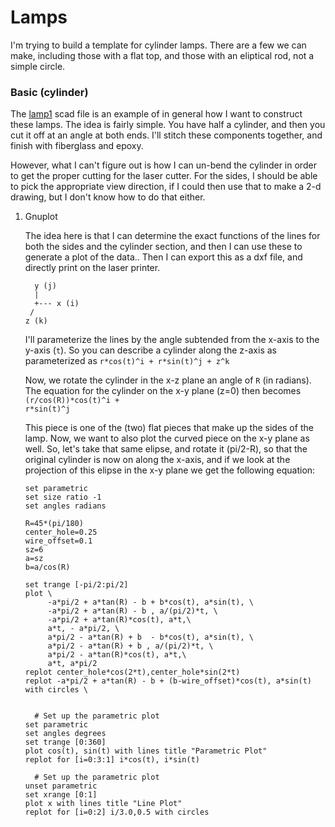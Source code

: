 * Lamps

I'm trying to build a template for cylinder lamps.  There are a few we can make,
including those with a flat top, and those with an eliptical rod, not a simple
circle.

*** Basic (cylinder)

The [[file:lamp1.scad.png][lamp1]] scad file is an example of in general how I want to construct these
lamps.  The idea is fairly simple.  You have half a cylinder, and then you cut
it off at an angle at both ends.  I'll stitch these components together, and
finish with fiberglass and epoxy.

However, what I can't figure out is how I can un-bend the cylinder in order to
get the proper cutting for the laser cutter.  For the sides, I should be able to
pick the appropriate view direction, if I could then use that to make a 2-d
drawing, but I don't know how to do that either.

**** Gnuplot

The idea here is that I can determine the exact functions of the lines for both
the sides and the cylinder section, and then I can use these to generate a plot
of the data..  Then I can export this as a dxf file, and directly print on the
laser printer.

#+begin_example
     y (j)
     |
     +--- x (i)
    /
   z (k)
#+end_example

I'll parameterize the lines by the angle subtended from the x-axis to the y-axis
(~t~).  So you can describe a cylinder along the z-axis as  parameterized as
~r*cos(t)^i + r*sin(t)^j + z^k~

Now, we rotate the cylinder in the x-z plane an angle of ~R~ (in radians).  The
equation for the cylinder on the x-y plane (z=0) then becomes ~(r/cos(R))*cos(t)^i +
r*sin(t)^j~

This piece is one of the (two) flat pieces that make up the sides of the lamp.
Now, we want to also plot the curved piece on the x-y plane as well.  So, let's
take that same elipse, and rotate it (pi/2-R), so that the original cylinder is
now on along the x-axis, and if we look at the projection of this elipse in the
x-y plane we get the following equation:


#+begin_src gnuplot :tangle lamp_cut.gp
  set parametric
  set size ratio -1
  set angles radians
#+end_src

#+RESULTS:


#+begin_src gnuplot :tangle lamp_cut.gp
  R=45*(pi/180)
  center_hole=0.25
  wire_offset=0.1
  sz=6
  a=sz
  b=a/cos(R)
#+end_src

#+RESULTS:

#+begin_src gnuplot :tangle lamp_cut.gp
  set trange [-pi/2:pi/2]
  plot \
       -a*pi/2 + a*tan(R) - b + b*cos(t), a*sin(t), \
       -a*pi/2 + a*tan(R) - b , a/(pi/2)*t, \
       -a*pi/2 + a*tan(R)*cos(t), a*t,\
       a*t, - a*pi/2, \
       a*pi/2 - a*tan(R) + b  - b*cos(t), a*sin(t), \
       a*pi/2 - a*tan(R) + b , a/(pi/2)*t, \
       a*pi/2 - a*tan(R)*cos(t), a*t,\
       a*t, a*pi/2
  replot center_hole*cos(2*t),center_hole*sin(2*t)
  replot -a*pi/2 + a*tan(R) - b + (b-wire_offset)*cos(t), a*sin(t) with circles \

#+end_src


#+begin_src gnuplot
    # Set up the parametric plot
  set parametric
  set angles degrees
  set trange [0:360]
  plot cos(t), sin(t) with lines title "Parametric Plot"
  replot for [i=0:3:1] i*cos(t), i*sin(t)
#+end_src
#+RESULTS:

#+begin_src gnuplot
    # Set up the parametric plot
  unset parametric
  set xrange [0:1]
  plot x with lines title "Line Plot"
  replot for [i=0:2] i/3.0,0.5 with circles
#+end_src

#+RESULTS:
